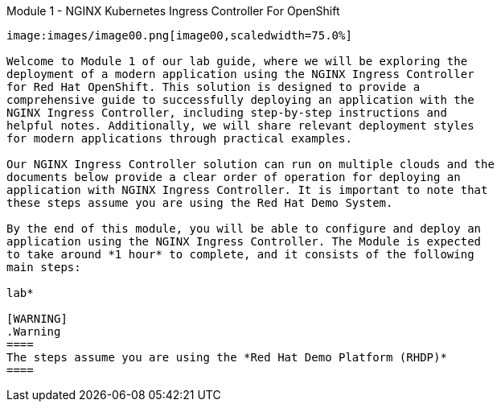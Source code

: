 Module 1 - NGINX Kubernetes Ingress Controller For OpenShift
---------------------------------------------------------

image:images/image00.png[image00,scaledwidth=75.0%]

Welcome to Module 1 of our lab guide, where we will be exploring the
deployment of a modern application using the NGINX Ingress Controller
for Red Hat OpenShift. This solution is designed to provide a
comprehensive guide to successfully deploying an application with the
NGINX Ingress Controller, including step-by-step instructions and
helpful notes. Additionally, we will share relevant deployment styles
for modern applications through practical examples.

Our NGINX Ingress Controller solution can run on multiple clouds and the
documents below provide a clear order of operation for deploying an
application with NGINX Ingress Controller. It is important to note that
these steps assume you are using the Red Hat Demo System.

By the end of this module, you will be able to configure and deploy an
application using the NGINX Ingress Controller. The Module is expected
to take around *1 hour* to complete, and it consists of the following
main steps:

lab*

[WARNING]
.Warning
====
The steps assume you are using the *Red Hat Demo Platform (RHDP)*
====

